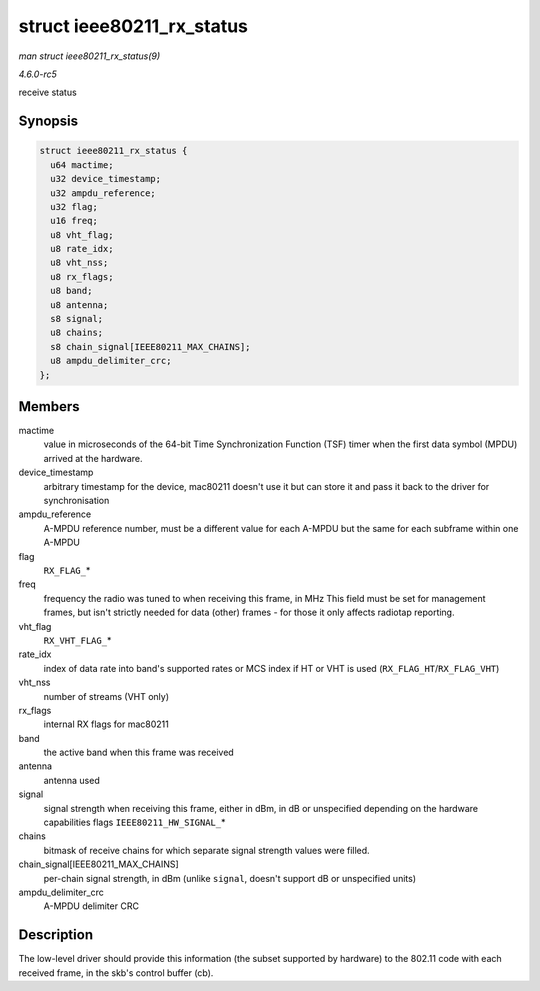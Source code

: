 .. -*- coding: utf-8; mode: rst -*-

.. _API-struct-ieee80211-rx-status:

==========================
struct ieee80211_rx_status
==========================

*man struct ieee80211_rx_status(9)*

*4.6.0-rc5*

receive status


Synopsis
========

.. code-block:: c

    struct ieee80211_rx_status {
      u64 mactime;
      u32 device_timestamp;
      u32 ampdu_reference;
      u32 flag;
      u16 freq;
      u8 vht_flag;
      u8 rate_idx;
      u8 vht_nss;
      u8 rx_flags;
      u8 band;
      u8 antenna;
      s8 signal;
      u8 chains;
      s8 chain_signal[IEEE80211_MAX_CHAINS];
      u8 ampdu_delimiter_crc;
    };


Members
=======

mactime
    value in microseconds of the 64-bit Time Synchronization Function
    (TSF) timer when the first data symbol (MPDU) arrived at the
    hardware.

device_timestamp
    arbitrary timestamp for the device, mac80211 doesn't use it but can
    store it and pass it back to the driver for synchronisation

ampdu_reference
    A-MPDU reference number, must be a different value for each A-MPDU
    but the same for each subframe within one A-MPDU

flag
    ``RX_FLAG_``\ *

freq
    frequency the radio was tuned to when receiving this frame, in MHz
    This field must be set for management frames, but isn't strictly
    needed for data (other) frames - for those it only affects radiotap
    reporting.

vht_flag
    ``RX_VHT_FLAG_``\ *

rate_idx
    index of data rate into band's supported rates or MCS index if HT or
    VHT is used (``RX_FLAG_HT``/``RX_FLAG_VHT``)

vht_nss
    number of streams (VHT only)

rx_flags
    internal RX flags for mac80211

band
    the active band when this frame was received

antenna
    antenna used

signal
    signal strength when receiving this frame, either in dBm, in dB or
    unspecified depending on the hardware capabilities flags
    ``IEEE80211_HW_SIGNAL_``\ *

chains
    bitmask of receive chains for which separate signal strength values
    were filled.

chain_signal[IEEE80211_MAX_CHAINS]
    per-chain signal strength, in dBm (unlike ``signal``, doesn't
    support dB or unspecified units)

ampdu_delimiter_crc
    A-MPDU delimiter CRC


Description
===========

The low-level driver should provide this information (the subset
supported by hardware) to the 802.11 code with each received frame, in
the skb's control buffer (cb).


.. ------------------------------------------------------------------------------
.. This file was automatically converted from DocBook-XML with the dbxml
.. library (https://github.com/return42/sphkerneldoc). The origin XML comes
.. from the linux kernel, refer to:
..
.. * https://github.com/torvalds/linux/tree/master/Documentation/DocBook
.. ------------------------------------------------------------------------------
